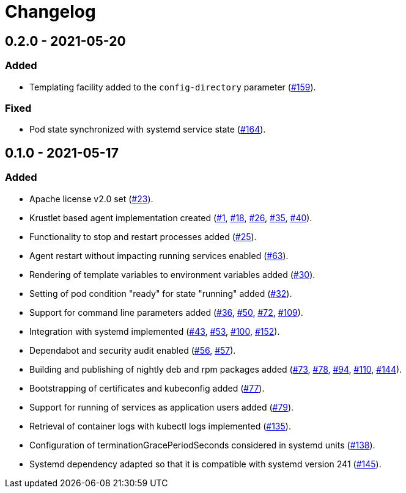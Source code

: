 = Changelog

== 0.2.0 - 2021-05-20

:159: https://github.com/stackabletech/agent/pull/159[#159]
:164: https://github.com/stackabletech/agent/pull/164[#164]

=== Added
* Templating facility added to the `config-directory` parameter ({159}).

=== Fixed
* Pod state synchronized with systemd service state ({164}).

== 0.1.0 - 2021-05-17

:1: https://github.com/stackabletech/agent/pull/1[#1]
:18: https://github.com/stackabletech/agent/pull/18[#18]
:23: https://github.com/stackabletech/agent/pull/23[#23]
:25: https://github.com/stackabletech/agent/pull/25[#25]
:26: https://github.com/stackabletech/agent/pull/26[#26]
:30: https://github.com/stackabletech/agent/pull/30[#30]
:32: https://github.com/stackabletech/agent/pull/32[#32]
:35: https://github.com/stackabletech/agent/pull/35[#35]
:36: https://github.com/stackabletech/agent/pull/36[#36]
:40: https://github.com/stackabletech/agent/pull/40[#40]
:43: https://github.com/stackabletech/agent/pull/43[#43]
:50: https://github.com/stackabletech/agent/pull/50[#50]
:53: https://github.com/stackabletech/agent/pull/53[#53]
:56: https://github.com/stackabletech/agent/pull/56[#56]
:57: https://github.com/stackabletech/agent/pull/57[#57]
:63: https://github.com/stackabletech/agent/pull/63[#63]
:72: https://github.com/stackabletech/agent/pull/72[#72]
:73: https://github.com/stackabletech/agent/pull/73[#73]
:77: https://github.com/stackabletech/agent/pull/77[#77]
:78: https://github.com/stackabletech/agent/pull/78[#78]
:79: https://github.com/stackabletech/agent/pull/79[#79]
:94: https://github.com/stackabletech/agent/pull/94[#94]
:100: https://github.com/stackabletech/agent/pull/100[#100]
:109: https://github.com/stackabletech/agent/pull/109[#109]
:110: https://github.com/stackabletech/agent/pull/110[#110]
:135: https://github.com/stackabletech/agent/pull/135[#135]
:138: https://github.com/stackabletech/agent/pull/138[#138]
:144: https://github.com/stackabletech/agent/pull/144[#144]
:145: https://github.com/stackabletech/agent/pull/145[#145]
:152: https://github.com/stackabletech/agent/pull/152[#152]

=== Added
* Apache license v2.0 set ({23}).
* Krustlet based agent implementation created ({1}, {18}, {26}, {35}, {40}).
* Functionality to stop and restart processes added ({25}).
* Agent restart without impacting running services enabled ({63}).
* Rendering of template variables to environment variables added ({30}).
* Setting of pod condition "ready" for state "running" added ({32}).
* Support for command line parameters added ({36}, {50}, {72}, {109}).
* Integration with systemd implemented ({43}, {53}, {100}, {152}).
* Dependabot and security audit enabled ({56}, {57}).
* Building and publishing of nightly deb and rpm packages added ({73}, {78}, {94}, {110}, {144}).
* Bootstrapping of certificates and kubeconfig added ({77}).
* Support for running of services as application users added ({79}).
* Retrieval of container logs with kubectl logs implemented ({135}).
* Configuration of terminationGracePeriodSeconds considered in systemd units ({138}).
* Systemd dependency adapted so that it is compatible with systemd version 241 ({145}).
